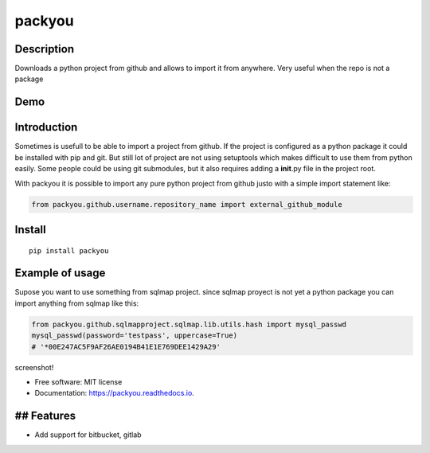packyou
=======

|Build Status| |Code Health| |Coverage Status|

Description
-----------

Downloads a python project from github and allows to import it from
anywhere. Very useful when the repo is not a package

Demo
----

.. figure:: https://cloud.githubusercontent.com/assets/568181/18405569/63b0cf9e-76c9-11e6-845e-594101c36136.gif
   :alt: 

Introduction
------------

Sometimes is usefull to be able to import a project from github. If the
project is configured as a python package it could be installed with pip
and git. But still lot of project are not using setuptools which makes
difficult to use them from python easily. Some people could be using git
submodules, but it also requires adding a **init**.py file in the
project root.

With packyou it is possible to import any pure python project from
github justo with a simple import statement like:

.. code:: python

    from packyou.github.username.repository_name import external_github_module

Install
-------

::

    pip install packyou

Example of usage
----------------

Supose you want to use something from sqlmap project. since sqlmap
proyect is not yet a python package you can import anything from sqlmap
like this:

.. code:: python

    from packyou.github.sqlmapproject.sqlmap.lib.utils.hash import mysql_passwd
    mysql_passwd(password='testpass', uppercase=True)
    # '*00E247AC5F9AF26AE0194B41E1E769DEE1429A29'

screenshot!

-  Free software: MIT license
-  Documentation: https://packyou.readthedocs.io.

## Features
-----------

-  Add support for bitbucket, gitlab

.. |Build Status| image:: https://travis-ci.org/llazzaro/packyou.svg?branch=master
   :target: https://travis-ci.org/llazzaro/packyou
.. |Code Health| image:: https://landscape.io/github/llazzaro/packyou/master/landscape.svg?style=flat
   :target: https://landscape.io/github/llazzaro/packyou/master
.. |Coverage Status| image:: https://coveralls.io/repos/github/llazzaro/packyou/badge.svg
   :target: https://coveralls.io/github/llazzaro/packyou
